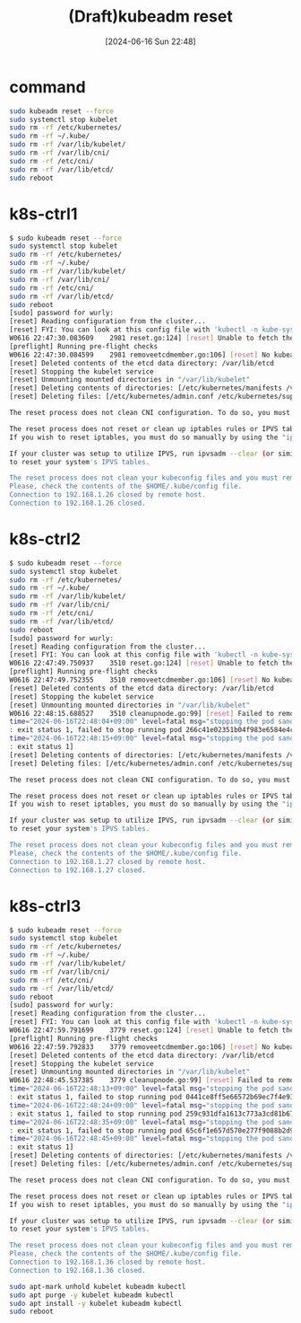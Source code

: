 #+BLOG: wurly-blog
#+POSTID: 1387
#+ORG2BLOG:
#+DATE: [2024-06-16 Sun 22:48]
#+OPTIONS: toc:nil num:nil todo:nil pri:nil tags:nil ^:nil
#+CATEGORY: 
#+TAGS: 
#+DESCRIPTION:
#+TITLE: (Draft)kubeadm reset

* command

#+begin_src bash
sudo kubeadm reset --force
sudo systemctl stop kubelet
sudo rm -rf /etc/kubernetes/
sudo rm -rf ~/.kube/
sudo rm -rf /var/lib/kubelet/
sudo rm -rf /var/lib/cni/
sudo rm -rf /etc/cni/
sudo rm -rf /var/lib/etcd/
sudo reboot
#+end_src

* k8s-ctrl1

#+begin_src bash
$ sudo kubeadm reset --force
sudo systemctl stop kubelet
sudo rm -rf /etc/kubernetes/
sudo rm -rf ~/.kube/
sudo rm -rf /var/lib/kubelet/
sudo rm -rf /var/lib/cni/
sudo rm -rf /etc/cni/
sudo rm -rf /var/lib/etcd/
sudo reboot
[sudo] password for wurly: 
[reset] Reading configuration from the cluster...
[reset] FYI: You can look at this config file with 'kubectl -n kube-system get cm kubeadm-config -o yaml'
W0616 22:47:30.083609    2981 reset.go:124] [reset] Unable to fetch the kubeadm-config ConfigMap from cluster: failed to get config map: Get "https://192.168.1.100:6443/api/v1/namespaces/kube-system/configmaps/kubeadm-config?timeout=10s": dial tcp 192.168.1.100:6443: connect: connection refused
[preflight] Running pre-flight checks
W0616 22:47:30.084599    2981 removeetcdmember.go:106] [reset] No kubeadm config, using etcd pod spec to get data directory
[reset] Deleted contents of the etcd data directory: /var/lib/etcd
[reset] Stopping the kubelet service
[reset] Unmounting mounted directories in "/var/lib/kubelet"
[reset] Deleting contents of directories: [/etc/kubernetes/manifests /var/lib/kubelet /etc/kubernetes/pki]
[reset] Deleting files: [/etc/kubernetes/admin.conf /etc/kubernetes/super-admin.conf /etc/kubernetes/kubelet.conf /etc/kubernetes/bootstrap-kubelet.conf /etc/kubernetes/controller-manager.conf /etc/kubernetes/scheduler.conf]

The reset process does not clean CNI configuration. To do so, you must remove /etc/cni/net.d

The reset process does not reset or clean up iptables rules or IPVS tables.
If you wish to reset iptables, you must do so manually by using the "iptables" command.

If your cluster was setup to utilize IPVS, run ipvsadm --clear (or similar)
to reset your system's IPVS tables.

The reset process does not clean your kubeconfig files and you must remove them manually.
Please, check the contents of the $HOME/.kube/config file.
Connection to 192.168.1.26 closed by remote host.
Connection to 192.168.1.26 closed.
#+end_src

* k8s-ctrl2

#+begin_src bash
$ sudo kubeadm reset --force
sudo systemctl stop kubelet
sudo rm -rf /etc/kubernetes/
sudo rm -rf ~/.kube/
sudo rm -rf /var/lib/kubelet/
sudo rm -rf /var/lib/cni/
sudo rm -rf /etc/cni/
sudo rm -rf /var/lib/etcd/
sudo reboot
[sudo] password for wurly: 
[reset] Reading configuration from the cluster...
[reset] FYI: You can look at this config file with 'kubectl -n kube-system get cm kubeadm-config -o yaml'
W0616 22:47:49.750937    3510 reset.go:124] [reset] Unable to fetch the kubeadm-config ConfigMap from cluster: failed to get config map: Get "https://192.168.1.100:6443/api/v1/namespaces/kube-system/configmaps/kubeadm-config?timeout=10s": dial tcp 192.168.1.100:6443: connect: connection refused
[preflight] Running pre-flight checks
W0616 22:47:49.752355    3510 removeetcdmember.go:106] [reset] No kubeadm config, using etcd pod spec to get data directory
[reset] Deleted contents of the etcd data directory: /var/lib/etcd
[reset] Stopping the kubelet service
[reset] Unmounting mounted directories in "/var/lib/kubelet"
W0616 22:48:15.688527    3510 cleanupnode.go:99] [reset] Failed to remove containers: [failed to stop running pod 5e0b34a1a811a381bcf57960d366e2ed60239e95a22086cc3890e92e07fa048f: output: E0616 22:48:04.599602    3919 remote_runtime.go:222] "StopPodSandbox from runtime service failed" err="rpc error: code = DeadlineExceeded desc = context deadline exceeded" podSandboxID="5e0b34a1a811a381bcf57960d366e2ed60239e95a22086cc3890e92e07fa048f"
time="2024-06-16T22:48:04+09:00" level=fatal msg="stopping the pod sandbox \"5e0b34a1a811a381bcf57960d366e2ed60239e95a22086cc3890e92e07fa048f\": rpc error: code = DeadlineExceeded desc = context deadline exceeded"
: exit status 1, failed to stop running pod 266c41e02351b04f983e6584e4c7648cf7420ec934d8cf4676a84653aca4d725: output: E0616 22:48:15.678864    4107 remote_runtime.go:222] "StopPodSandbox from runtime service failed" err="rpc error: code = DeadlineExceeded desc = context deadline exceeded" podSandboxID="266c41e02351b04f983e6584e4c7648cf7420ec934d8cf4676a84653aca4d725"
time="2024-06-16T22:48:15+09:00" level=fatal msg="stopping the pod sandbox \"266c41e02351b04f983e6584e4c7648cf7420ec934d8cf4676a84653aca4d725\": rpc error: code = DeadlineExceeded desc = context deadline exceeded"
: exit status 1]
[reset] Deleting contents of directories: [/etc/kubernetes/manifests /var/lib/kubelet /etc/kubernetes/pki]
[reset] Deleting files: [/etc/kubernetes/admin.conf /etc/kubernetes/super-admin.conf /etc/kubernetes/kubelet.conf /etc/kubernetes/bootstrap-kubelet.conf /etc/kubernetes/controller-manager.conf /etc/kubernetes/scheduler.conf]

The reset process does not clean CNI configuration. To do so, you must remove /etc/cni/net.d

The reset process does not reset or clean up iptables rules or IPVS tables.
If you wish to reset iptables, you must do so manually by using the "iptables" command.

If your cluster was setup to utilize IPVS, run ipvsadm --clear (or similar)
to reset your system's IPVS tables.

The reset process does not clean your kubeconfig files and you must remove them manually.
Please, check the contents of the $HOME/.kube/config file.
Connection to 192.168.1.27 closed by remote host.
Connection to 192.168.1.27 closed.
#+end_src

* k8s-ctrl3

#+begin_src bash
$ sudo kubeadm reset --force
sudo systemctl stop kubelet
sudo rm -rf /etc/kubernetes/
sudo rm -rf ~/.kube/
sudo rm -rf /var/lib/kubelet/
sudo rm -rf /var/lib/cni/
sudo rm -rf /etc/cni/
sudo rm -rf /var/lib/etcd/
sudo reboot
[sudo] password for wurly: 
[reset] Reading configuration from the cluster...
[reset] FYI: You can look at this config file with 'kubectl -n kube-system get cm kubeadm-config -o yaml'
W0616 22:47:59.791699    3779 reset.go:124] [reset] Unable to fetch the kubeadm-config ConfigMap from cluster: failed to get config map: Get "https://192.168.1.100:6443/api/v1/namespaces/kube-system/configmaps/kubeadm-config?timeout=10s": dial tcp 192.168.1.100:6443: connect: connection refused
[preflight] Running pre-flight checks
W0616 22:47:59.792833    3779 removeetcdmember.go:106] [reset] No kubeadm config, using etcd pod spec to get data directory
[reset] Deleted contents of the etcd data directory: /var/lib/etcd
[reset] Stopping the kubelet service
[reset] Unmounting mounted directories in "/var/lib/kubelet"
W0616 22:48:45.537385    3779 cleanupnode.go:99] [reset] Failed to remove containers: [failed to stop running pod 3a78239b9a3762a5bf52be65790d317fd5948a98e07c18aed0bd9a8b221d16c7: output: E0616 22:48:13.723882    4157 remote_runtime.go:222] "StopPodSandbox from runtime service failed" err="rpc error: code = DeadlineExceeded desc = context deadline exceeded" podSandboxID="3a78239b9a3762a5bf52be65790d317fd5948a98e07c18aed0bd9a8b221d16c7"
time="2024-06-16T22:48:13+09:00" level=fatal msg="stopping the pod sandbox \"3a78239b9a3762a5bf52be65790d317fd5948a98e07c18aed0bd9a8b221d16c7\": rpc error: code = DeadlineExceeded desc = context deadline exceeded"
: exit status 1, failed to stop running pod 0441ce8ff5e66572b69ec7f4e93b743c1a228f3a6740cd1f0dafd23ac953ee27: output: E0616 22:48:24.067322    4299 remote_runtime.go:222] "StopPodSandbox from runtime service failed" err="rpc error: code = DeadlineExceeded desc = context deadline exceeded" podSandboxID="0441ce8ff5e66572b69ec7f4e93b743c1a228f3a6740cd1f0dafd23ac953ee27"
time="2024-06-16T22:48:24+09:00" level=fatal msg="stopping the pod sandbox \"0441ce8ff5e66572b69ec7f4e93b743c1a228f3a6740cd1f0dafd23ac953ee27\": rpc error: code = DeadlineExceeded desc = context deadline exceeded"
: exit status 1, failed to stop running pod 259c931dfa1613c773a3cd81b67951545a3e66656634881602985d83b28abf54: output: E0616 22:48:35.156742    4489 remote_runtime.go:222] "StopPodSandbox from runtime service failed" err="rpc error: code = DeadlineExceeded desc = context deadline exceeded" podSandboxID="259c931dfa1613c773a3cd81b67951545a3e66656634881602985d83b28abf54"
time="2024-06-16T22:48:35+09:00" level=fatal msg="stopping the pod sandbox \"259c931dfa1613c773a3cd81b67951545a3e66656634881602985d83b28abf54\": rpc error: code = DeadlineExceeded desc = context deadline exceeded"
: exit status 1, failed to stop running pod 65c6f1e657d570e277f9088b2d9575acc4b58223fe35434799f31e5600115990: output: E0616 22:48:45.527866    4631 remote_runtime.go:222] "StopPodSandbox from runtime service failed" err="rpc error: code = DeadlineExceeded desc = context deadline exceeded" podSandboxID="65c6f1e657d570e277f9088b2d9575acc4b58223fe35434799f31e5600115990"
time="2024-06-16T22:48:45+09:00" level=fatal msg="stopping the pod sandbox \"65c6f1e657d570e277f9088b2d9575acc4b58223fe35434799f31e5600115990\": rpc error: code = DeadlineExceeded desc = context deadline exceeded"
: exit status 1]
[reset] Deleting contents of directories: [/etc/kubernetes/manifests /var/lib/kubelet /etc/kubernetes/pki]
[reset] Deleting files: [/etc/kubernetes/admin.conf /etc/kubernetes/super-admin.conf /etc/kubernetes/kubelet.conf /etc/kubernetes/bootstrap-kubelet.conf /etc/kubernetes/controller-manager.conf /etc/kubernetes/scheduler.conf]

The reset process does not clean CNI configuration. To do so, you must remove /etc/cni/net.d

The reset process does not reset or clean up iptables rules or IPVS tables.
If you wish to reset iptables, you must do so manually by using the "iptables" command.

If your cluster was setup to utilize IPVS, run ipvsadm --clear (or similar)
to reset your system's IPVS tables.

The reset process does not clean your kubeconfig files and you must remove them manually.
Please, check the contents of the $HOME/.kube/config file.
Connection to 192.168.1.36 closed by remote host.
Connection to 192.168.1.36 closed.
#+end_src



#+begin_src bash
sudo apt-mark unhold kubelet kubeadm kubectl
sudo apt purge -y kubelet kubeadm kubectl
sudo apt install -y kubelet kubeadm kubectl
sudo reboot
#+end_src
